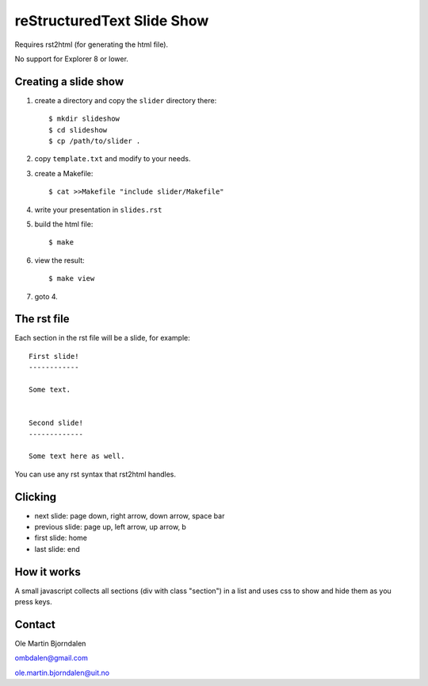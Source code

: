 reStructuredText Slide Show
===========================

Requires rst2html (for generating the html file).

No support for Explorer 8 or lower.


Creating a slide show
---------------------

#. create a directory and copy the ``slider`` directory there::

    $ mkdir slideshow
    $ cd slideshow
    $ cp /path/to/slider .

#. copy ``template.txt`` and modify to your needs.

#. create a Makefile::

    $ cat >>Makefile "include slider/Makefile"

#. write your presentation in ``slides.rst``

#. build the html file::

    $ make

#. view the result::

    $ make view

#. goto 4.


The rst file
------------

Each section in the rst file will be a slide, for example::

    First slide!
    ------------

    Some text.


    Second slide!
    -------------

    Some text here as well.

You can use any rst syntax that rst2html handles.


Clicking
--------

* next slide: page down, right arrow, down arrow, space bar

* previous slide: page up, left arrow, up arrow, b

* first slide: home

* last slide: end


How it works
------------

A small javascript collects all sections (div with class "section") in
a list and uses css to show and hide them as you press keys.


Contact
-------

Ole Martin Bjorndalen

ombdalen@gmail.com

ole.martin.bjorndalen@uit.no


